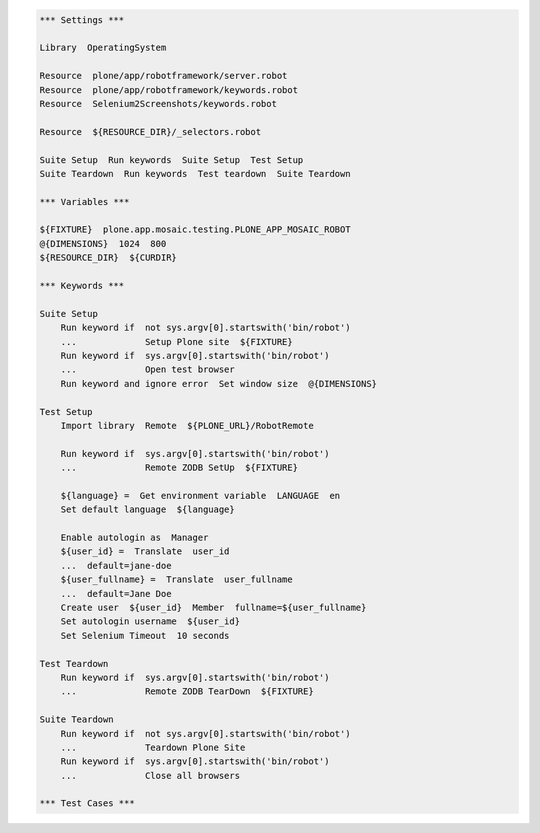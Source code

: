 ..  code:: robotframework

    *** Settings ***

    Library  OperatingSystem

    Resource  plone/app/robotframework/server.robot
    Resource  plone/app/robotframework/keywords.robot
    Resource  Selenium2Screenshots/keywords.robot

    Resource  ${RESOURCE_DIR}/_selectors.robot

    Suite Setup  Run keywords  Suite Setup  Test Setup
    Suite Teardown  Run keywords  Test teardown  Suite Teardown

    *** Variables ***

    ${FIXTURE}  plone.app.mosaic.testing.PLONE_APP_MOSAIC_ROBOT
    @{DIMENSIONS}  1024  800
    ${RESOURCE_DIR}  ${CURDIR}

    *** Keywords ***

    Suite Setup
        Run keyword if  not sys.argv[0].startswith('bin/robot')
        ...             Setup Plone site  ${FIXTURE}
        Run keyword if  sys.argv[0].startswith('bin/robot')
        ...             Open test browser
        Run keyword and ignore error  Set window size  @{DIMENSIONS}

    Test Setup
        Import library  Remote  ${PLONE_URL}/RobotRemote

        Run keyword if  sys.argv[0].startswith('bin/robot')
        ...             Remote ZODB SetUp  ${FIXTURE}

        ${language} =  Get environment variable  LANGUAGE  en
        Set default language  ${language}

        Enable autologin as  Manager
        ${user_id} =  Translate  user_id
        ...  default=jane-doe
        ${user_fullname} =  Translate  user_fullname
        ...  default=Jane Doe
        Create user  ${user_id}  Member  fullname=${user_fullname}
        Set autologin username  ${user_id}
        Set Selenium Timeout  10 seconds

    Test Teardown
        Run keyword if  sys.argv[0].startswith('bin/robot')
        ...             Remote ZODB TearDown  ${FIXTURE}

    Suite Teardown
        Run keyword if  not sys.argv[0].startswith('bin/robot')
        ...             Teardown Plone Site
        Run keyword if  sys.argv[0].startswith('bin/robot')
        ...             Close all browsers

    *** Test Cases ***
